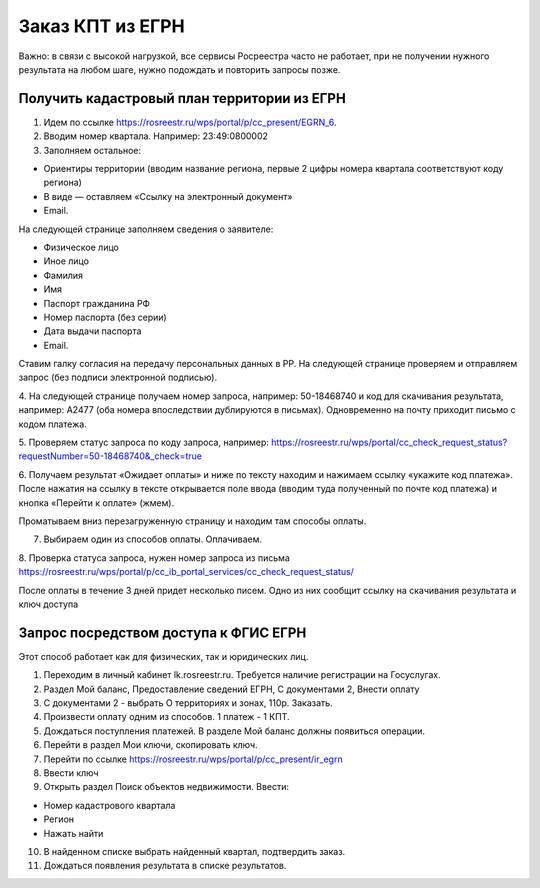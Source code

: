 .. sectionauthor:: Роман Гайнуллов <roman.gainullov@nextgis.ru>

.. egrn_source:

Заказ КПТ из ЕГРН
=================

Важно: в связи с высокой нагрузкой, все сервисы Росреестра часто не работает, при не получении нужного результата на любом шаге, нужно подождать и повторить запросы позже.

Получить кадастровый план территории из ЕГРН
--------------------------------------------

1. Идем по ссылке https://rosreestr.ru/wps/portal/p/cc_present/EGRN_6. 

2. Вводим номер квартала. Например: 23:49:0800002

3. Заполняем остальное:

* Ориентиры территории (вводим название региона, первые 2 цифры номера квартала соответствуют коду региона)
* В виде — оставляем «Ссылку на электронный документ»
* Email.
   
На следующей странице заполняем сведения о заявителе:

* Физическое лицо
* Иное лицо
* Фамилия
* Имя
* Паспорт гражданина РФ
* Номер паспорта (без серии)
* Дата выдачи паспорта
* Email.
        
Ставим галку согласия на передачу персональных данных в РР. На следующей странице проверяем и отправляем запрос 
(без подписи электронной подписью).

4. На следующей странице получаем номер запроса, например: 50-18468740 и код для скачивания результата, например: 
A2477 (оба номера впоследствии дублируются в письмах). Одновременно на почту приходит письмо с кодом платежа.

5. Проверяем статус запроса по коду запроса, например: 
https://rosreestr.ru/wps/portal/cc_check_request_status?requestNumber=50-18468740&_check=true

6. Получаем результат «Ожидает оплаты» и ниже по тексту находим и нажимаем ссылку «укажите код платежа». 
После нажатия на ссылку в тексте открывается поле ввода (вводим туда полученный по почте код платежа) и кнопка «Перейти к оплате» (жмем).

Проматываем вниз перезагруженную страницу и находим там способы оплаты.

7. Выбираем один из способов оплаты. Оплачиваем.
    
8. Проверка статуса запроса, нужен номер запроса из письма 
https://rosreestr.ru/wps/portal/p/cc_ib_portal_services/cc_check_request_status/

После оплаты в течение 3 дней придет несколько писем. Одно из них сообщит ссылку на скачивания результата и ключ доступа


Запрос посредством доступа к ФГИС ЕГРН
--------------------------------------

Этот способ работает как для физических, так и юридических лиц.

1. Переходим в личный кабинет lk.rosreestr.ru. Требуется наличие регистрации на Госуслугах.

2. Раздел Мой баланс, Предоставление сведений ЕГРН, С документами 2, Внести оплату

3. С документами 2 - выбрать О территориях и зонах, 110р. Заказать.

4. Произвести оплату одним из способов. 1 платеж - 1 КПТ.

5. Дождаться поступления платежей. В разделе Мой баланс должны появиться операции.

6. Перейти в раздел Мои ключи, скопировать ключ.

7. Перейти по ссылке https://rosreestr.ru/wps/portal/p/cc_present/ir_egrn

8. Ввести ключ

9. Открыть раздел Поиск объектов недвижимости. Ввести:

* Номер кадастрового квартала
* Регион
* Нажать найти

10. В найденном списке выбрать найденный квартал, подтвердить заказ.

11. Дождаться появления результата в списке результатов.
